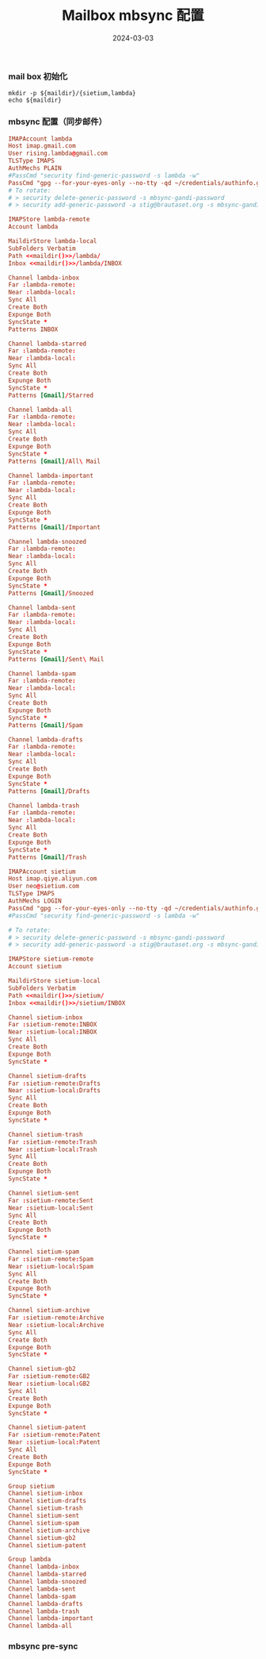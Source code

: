 #+TITLE: Mailbox mbsync 配置
#+AUTHOR: 孙建康（rising.lambda）
#+EMAIL:  rising.lambda@gmail.com
#+DATE: 2024-03-03
#+UPDATED: 2024-03-03
#+LAYOUT: post
#+EXCERPT:  
#+DESCRIPTION: 
#+TAGS: 
#+CATEGORIES: 
#+PROPERTY:    header-args        :comments org
#+PROPERTY:    header-args        :mkdirp yes
#+OPTIONS:     num:nil toc:nil todo:nil tasks:nil tags:nil \n:nil ^:nil *:t <:t -:t f:t |:t ::t
#+OPTIONS:     skip:nil author:nil email:nil creator:nil timestamp:nil
#+INFOJS_OPT:  view:nil toc:nil ltoc:t mouse:underline buttons:0 path:http://orgmode.org/org-info.js
#+BIND:        org-preview-latex-image-directory ""
#+OPTIONS:     tex:imagemagick

#+LaTeX_CLASS: article
#+LaTeX_CLASS_OPTIONS: [12pt]
#+LaTeX_CLASS_OPTIONS: [koma,a5paper,landscape,twocolumn,utopia,10pt,listings-sv,microtype,paralist]
# No need for a table of contents, unless your paper is quite long.
# Use fancy looking fonts. If you don't have MinionPro installed,
# a good alternative is the Palatino-style pxfonts.
# See: [[http://www.tug.dk/FontCatalogue/pxfonts/][http://www.tug.dk/FontCatalogue/pxfonts/]]
#+LATEX_HEADER:\usepackage{xeCJK}
#+LATEX_HEADER: \usepackage[scaled=.875]{inconsolata}
#+LATEX_HEADER: \usepackage[T1]{fontenc}
#+LATEX_HEADER: \usepackage[scaled]{beraserif}
#+LATEX_HEADER: \usepackage[scaled]{berasans}
#+LATEX_HEADER: \usepackage[scaled]{beramono}
# Set the spacing to double, as required in most papers.
#+LATEX_HEADER: \usepackage{setspace}
#+LATEX_HEADER: \doublespacing
# Fix the margins
#+LATEX_HEADER: \usepackage[margin=1in]{geometry}
# This line makes lists work better:
# It eliminates whitespace before/within a list and pushes it tt the left margin
#+LATEX_HEADER: \usepackage{enumitem}
#+LATEX_HEADER: \setlist[enumerate,itemize]{noitemsep,nolistsep,leftmargin=*}
# I always include this for my bibliographies
#+LATEX_HEADER: \usepackage[notes,isbn=false,backend=biber]{biblatex-chicago}
#+NAME: attr
#+BEGIN_SRC sh :var data="" :var width="\textwidth" :results output :exports none
  echo "#+ATTR_LATEX: :width $width"
  echo "#+ATTR_ORG: :width $width"
  echo "$data"
#+END_SRC

*** mail box 初始化
    #+NAME: maildir
    #+BEGIN_SRC shell :var maildir=(m/resolve "${m/mail.d}")
      mkdir -p ${maildir}/{sietium,lambda}
      echo ${maildir}
    #+END_SRC
*** mbsync 配置（同步邮件）
    #+BEGIN_SRC conf :eval never :exports code :tangle (m/resolve "${m/xdg.conf.d}/isync/config") :noweb yes
      IMAPAccount lambda
      Host imap.gmail.com
      User rising.lambda@gmail.com
      TLSType IMAPS
      AuthMechs PLAIN
      #PassCmd "security find-generic-password -s lambda -w"
      PassCmd "gpg --for-your-eyes-only --no-tty -qd ~/credentials/authinfo.gpg 2>/dev/null | grep rising.lambda@gmail.com|awk '{print $6}'"
      # To rotate:
      # > security delete-generic-password -s mbsync-gandi-password
      # > security add-generic-password -a stig@brautaset.org -s mbsync-gandi-password -w APP-SPECIFIC-PASSWORD

      IMAPStore lambda-remote
      Account lambda

      MaildirStore lambda-local
      SubFolders Verbatim
      Path <<maildir()>>/lambda/
      Inbox <<maildir()>>/lambda/INBOX

      Channel lambda-inbox
      Far :lambda-remote:
      Near :lambda-local:
      Sync All
      Create Both
      Expunge Both
      SyncState *
      Patterns INBOX

      Channel lambda-starred
      Far :lambda-remote:
      Near :lambda-local:
      Sync All
      Create Both
      Expunge Both
      SyncState *
      Patterns [Gmail]/Starred

      Channel lambda-all
      Far :lambda-remote:
      Near :lambda-local:
      Sync All
      Create Both
      Expunge Both
      SyncState *
      Patterns [Gmail]/All\ Mail

      Channel lambda-important
      Far :lambda-remote:
      Near :lambda-local:
      Sync All
      Create Both
      Expunge Both
      SyncState *
      Patterns [Gmail]/Important

      Channel lambda-snoozed
      Far :lambda-remote:
      Near :lambda-local:
      Sync All
      Create Both
      Expunge Both
      SyncState *
      Patterns [Gmail]/Snoozed

      Channel lambda-sent
      Far :lambda-remote:
      Near :lambda-local:
      Sync All
      Create Both
      Expunge Both
      SyncState *
      Patterns [Gmail]/Sent\ Mail

      Channel lambda-spam
      Far :lambda-remote:
      Near :lambda-local:
      Sync All
      Create Both
      Expunge Both
      SyncState *
      Patterns [Gmail]/Spam

      Channel lambda-drafts
      Far :lambda-remote:
      Near :lambda-local:
      Sync All
      Create Both
      Expunge Both
      SyncState *
      Patterns [Gmail]/Drafts

      Channel lambda-trash
      Far :lambda-remote:
      Near :lambda-local:
      Sync All
      Create Both
      Expunge Both
      SyncState *
      Patterns [Gmail]/Trash

      IMAPAccount sietium
      Host imap.qiye.aliyun.com
      User neo@sietium.com
      TLSType IMAPS
      AuthMechs LOGIN
      PassCmd "gpg --for-your-eyes-only --no-tty -qd ~/credentials/authinfo.gpg 2>/dev/null | grep neo@sietium.com | awk '{print $6}'"
      #PassCmd "security find-generic-password -s lambda -w"

      # To rotate:
      # > security delete-generic-password -s mbsync-gandi-password
      # > security add-generic-password -a stig@brautaset.org -s mbsync-gandi-password -w APP-SPECIFIC-PASSWORD

      IMAPStore sietium-remote
      Account sietium

      MaildirStore sietium-local
      SubFolders Verbatim
      Path <<maildir()>>/sietium/
      Inbox <<maildir()>>/sietium/INBOX

      Channel sietium-inbox
      Far :sietium-remote:INBOX
      Near :sietium-local:INBOX
      Sync All
      Create Both
      Expunge Both
      SyncState *

      Channel sietium-drafts
      Far :sietium-remote:Drafts
      Near :sietium-local:Drafts
      Sync All
      Create Both
      Expunge Both
      SyncState *

      Channel sietium-trash
      Far :sietium-remote:Trash
      Near :sietium-local:Trash
      Sync All
      Create Both
      Expunge Both
      SyncState *

      Channel sietium-sent
      Far :sietium-remote:Sent
      Near :sietium-local:Sent
      Sync All
      Create Both
      Expunge Both
      SyncState *

      Channel sietium-spam
      Far :sietium-remote:Spam
      Near :sietium-local:Spam
      Sync All
      Create Both
      Expunge Both
      SyncState *

      Channel sietium-archive
      Far :sietium-remote:Archive
      Near :sietium-local:Archive
      Sync All
      Create Both
      Expunge Both
      SyncState *

      Channel sietium-gb2
      Far :sietium-remote:GB2
      Near :sietium-local:GB2
      Sync All
      Create Both
      Expunge Both
      SyncState *

      Channel sietium-patent
      Far :sietium-remote:Patent
      Near :sietium-local:Patent
      Sync All
      Create Both
      Expunge Both
      SyncState *

      Group sietium
      Channel sietium-inbox
      Channel sietium-drafts
      Channel sietium-trash
      Channel sietium-sent
      Channel sietium-spam
      Channel sietium-archive
      Channel sietium-gb2
      Channel sietium-patent

      Group lambda
      Channel lambda-inbox
      Channel lambda-starred
      Channel lambda-snoozed
      Channel lambda-sent
      Channel lambda-spam
      Channel lambda-drafts
      Channel lambda-trash
      Channel lambda-important
      Channel lambda-all

    #+END_SRC

*** mbsync pre-sync
    #+BEGIN_SRC shell :eval never :exports code :tangle (m/resolve "${m/xdg.conf.d}/isync/hooks/pre-sync") :tangle-mode (identity #o755) :shebang #!/bin/bash :noweb yes :comments link

    #+END_SRC
